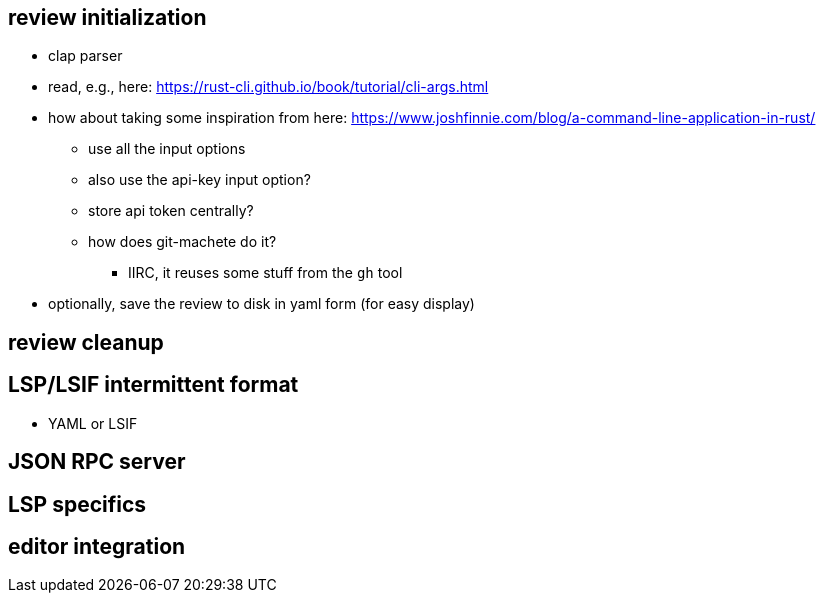 == review initialization

* clap parser
* read, e.g., here: https://rust-cli.github.io/book/tutorial/cli-args.html

* how about taking some inspiration from here: https://www.joshfinnie.com/blog/a-command-line-application-in-rust/
** use all the input options
** also use the api-key input option?
** store api token centrally?
** how does git-machete do it?
*** IIRC, it reuses some stuff from the `gh` tool

* optionally, save the review to disk in yaml form (for easy display)

== review cleanup

== LSP/LSIF intermittent format

* YAML or LSIF

== JSON RPC server

== LSP specifics

== editor integration
